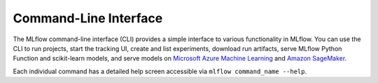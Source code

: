 .. _cli:

Command-Line Interface
======================

The MLflow command-line interface (CLI) provides a simple interface to various functionality in MLflow. You can use the CLI to run projects, start the tracking UI, create and list experiments, download run artifacts,
serve MLflow Python Function and scikit-learn models, and serve models on
`Microsoft Azure Machine Learning <https://azure.microsoft.com/en-us/overview/machine-learning/>`_ and
`Amazon SageMaker <https://aws.amazon.com/sagemaker/>`_.

Each individual command has a detailed help screen accessible via ``mlflow command_name --help``.

.. contents:: Table of Contents
  :local:
  :depth: 2

.. click:: mlflow.cli:cli
  :prog: mlflow
  :show-nested:
